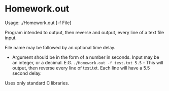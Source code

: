 

#+options: toc:nil title:nil numbers:nil

* Homework.out

Usage: ./Homework.out [-f File]

Program intended to output, then reverse and output, every line of a text file input.

File name may be followed by an optional time delay.
- Argument should be in the form of a number in seconds. Input may be an integer, or a decimal.
  E.G. =./Homework.out -f test.txt 5.5= - This will output, then reverse every line of test.txt. Each line will have a 5.5 second delay.

Uses only standard C libraries.
